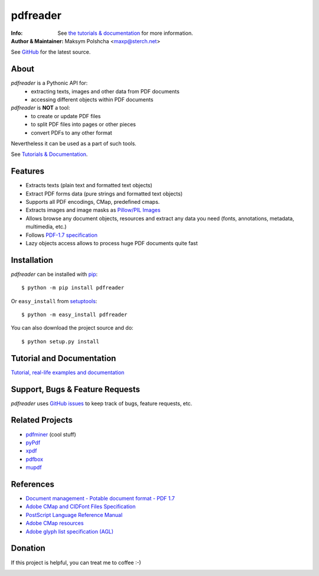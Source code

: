 =========
pdfreader
=========
:Info: See `the tutorials & documentation <https://pdfreader.readthedocs.io>`_ for more information.
:Author & Maintainer: Maksym Polshcha <maxp@sterch.net>

See `GitHub <https://github.com/maxpmaxp/pdfreader>`_ for the latest source.

About
=====

*pdfreader* is a Pythonic API for:
    * extracting texts, images and other data from PDF documents
    * accessing different objects within PDF documents


*pdfreader* is **NOT** a tool:
    * to create or update PDF files
    * to split PDF files into pages or other pieces
    * convert PDFs to any other format

Nevertheless it can be used as a part of such tools.

See `Tutorials & Documentation <https://pdfreader.readthedocs.io>`_.

Features
========

* Extracts texts (plain text and formatted text objects)
* Extract PDF forms data (pure strings and formatted text objects)
* Supports all PDF encodings, CMap, predefined cmaps.
* Extracts images and image masks as `Pillow/PIL Images <https://pillow.readthedocs.io/en/stable/reference/Image.html>`_
* Allows browse any document objects, resources and extract any data you need (fonts, annotations, metadata, multimedia, etc.)
* Follows `PDF-1.7 specification <https://www.adobe.com/content/dam/acom/en/devnet/pdf/pdfs/PDF32000_2008.pdf>`_
* Lazy objects access allows to process huge PDF documents quite fast

Installation
============

*pdfreader* can be installed with `pip <http://pypi.python.org/pypi/pip>`_::

  $ python -m pip install pdfreader

Or ``easy_install`` from
`setuptools <http://pypi.python.org/pypi/setuptools>`_::

  $ python -m easy_install pdfreader

You can also download the project source and do::

  $ python setup.py install


Tutorial and Documentation
===========================

`Tutorial, real-life examples and documentation <https://pdfreader.readthedocs.io>`_


Support, Bugs & Feature Requests
============================================

*pdfreader* uses `GitHub issues <https://github.com/maxpmaxp/pdfreader/issues>`_ to keep track of bugs,
feature requests, etc.


Related Projects
================

* `pdfminer <https://github.com/euske/pdfminer>`_ (cool stuff)
* `pyPdf <http://pybrary.net/pyPdf/>`_
* `xpdf <http://www.foolabs.com/xpdf/>`_
* `pdfbox <http://pdfbox.apache.org/>`_
* `mupdf <http://mupdf.com/>`_


References
==========

* `Document management - Potable document format - PDF 1.7 <https://www.adobe.com/content/dam/acom/en/devnet/pdf/pdfs/PDF32000_2008.pdf>`_
* `Adobe CMap and CIDFont Files Specification <https://www.adobe.com/content/dam/acom/en/devnet/font/pdfs/5014.CIDFont_Spec.pdf>`_
* `PostScript Language Reference Manual <https://www-cdf.fnal.gov/offline/PostScript/PLRM2.pdf>`_
* `Adobe CMap resources <https://github.com/adobe-type-tools/cmap-resources>`_
* `Adobe glyph list specification (AGL) <https://github.com/adobe-type-tools/agl-specification>`_


Donation
========
If this project is helpful, you can treat me to coffee :-)

.. image:: https://www.paypalobjects.com/en_US/i/btn/btn_donateCC_LG.gif
   :target: https://www.paypal.com/cgi-bin/webscr?cmd=_donations&business=VMVFZSDHDFVK6&item_name=PDFReader+support&currency_code=USD&source=url
